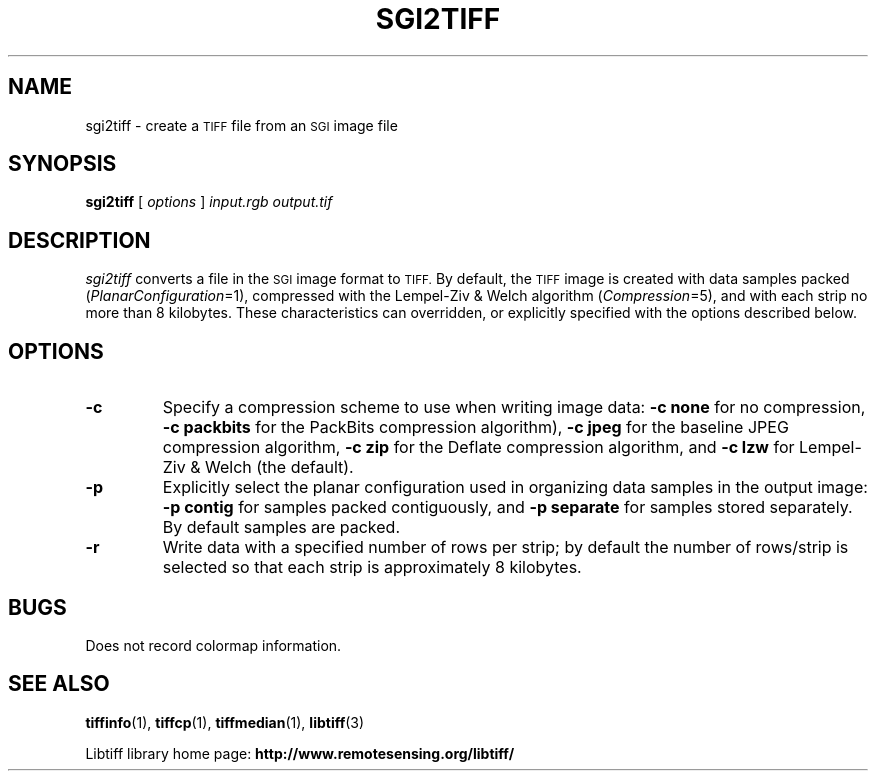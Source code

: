 .\" $Id: sgi2tiff.1,v 1.3 2005/11/02 11:07:19 dron Exp $
.\"
.\" Copyright (c) 1991-1997 Sam Leffler
.\" Copyright (c) 1991-1997 Silicon Graphics, Inc.
.\"
.\" Permission to use, copy, modify, distribute, and sell this software and 
.\" its documentation for any purpose is hereby granted without fee, provided
.\" that (i) the above copyright notices and this permission notice appear in
.\" all copies of the software and related documentation, and (ii) the names of
.\" Sam Leffler and Silicon Graphics may not be used in any advertising or
.\" publicity relating to the software without the specific, prior written
.\" permission of Sam Leffler and Silicon Graphics.
.\" 
.\" THE SOFTWARE IS PROVIDED "AS-IS" AND WITHOUT WARRANTY OF ANY KIND, 
.\" EXPRESS, IMPLIED OR OTHERWISE, INCLUDING WITHOUT LIMITATION, ANY 
.\" WARRANTY OF MERCHANTABILITY OR FITNESS FOR A PARTICULAR PURPOSE.  
.\" 
.\" IN NO EVENT SHALL SAM LEFFLER OR SILICON GRAPHICS BE LIABLE FOR
.\" ANY SPECIAL, INCIDENTAL, INDIRECT OR CONSEQUENTIAL DAMAGES OF ANY KIND,
.\" OR ANY DAMAGES WHATSOEVER RESULTING FROM LOSS OF USE, DATA OR PROFITS,
.\" WHETHER OR NOT ADVISED OF THE POSSIBILITY OF DAMAGE, AND ON ANY THEORY OF 
.\" LIABILITY, ARISING OUT OF OR IN CONNECTION WITH THE USE OR PERFORMANCE 
.\" OF THIS SOFTWARE.
.\"
.if n .po 0
.TH SGI2TIFF 1 "November 2, 2005" "libtiff"
.SH NAME
sgi2tiff \- create a
.SM TIFF
file from an
.SM SGI
image file
.SH SYNOPSIS
.B sgi2tiff
[
.I options
]
.I input.rgb
.I output.tif
.SH DESCRIPTION
.I sgi2tiff
converts a file in the 
.SM SGI
image format to
.SM TIFF.
By default, the
.SM TIFF
image is created with data samples packed (\c
.IR PlanarConfiguration =1),
compressed with the Lempel-Ziv & Welch algorithm (\c
.IR Compression =5),
and with each strip no more than 8 kilobytes.
These characteristics can overridden, or explicitly specified
with the options described below.
.SH OPTIONS
.TP
.B \-c
Specify a compression scheme to use when writing image data:
.B "\-c none"
for no compression,
.B "-c packbits"
for the PackBits compression algorithm),
.B "-c jpeg"
for the baseline JPEG compression algorithm,
.B "-c zip
for the Deflate compression algorithm,
and
.B "\-c lzw"
for Lempel-Ziv & Welch (the default).
.TP
.B \-p
Explicitly select the planar configuration used in organizing
data samples in the output image:
.B "\-p contig"
for samples packed contiguously, and
.B "\-p separate"
for samples stored separately.
By default samples are packed.
.TP
.B \-r
Write data with a specified number of rows per strip;
by default the number of rows/strip is selected so that each strip
is approximately 8 kilobytes.
.SH BUGS
Does not record colormap information.
.SH "SEE ALSO"
.BR tiffinfo (1),
.BR tiffcp (1),
.BR tiffmedian (1),
.BR libtiff (3)
.PP
Libtiff library home page:
.BR http://www.remotesensing.org/libtiff/
